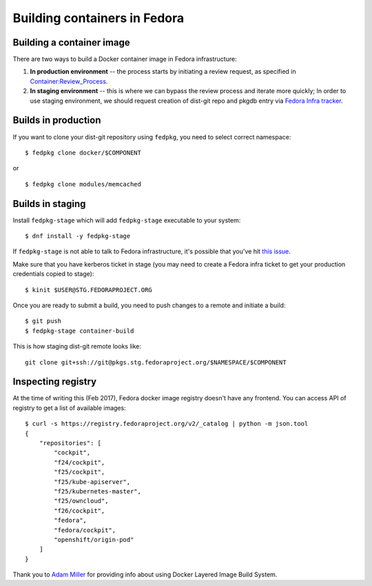 Building containers in Fedora
=============================

Building a container image
--------------------------

There are two ways to build a Docker container image in Fedora
infrastructure:

#. **In production environment** -- the process starts by initiating a
   review request, as specified in `Container:Review_Process <https://fedoraproject.org/wiki/Container:Review_Process>`__.
#. **In staging environment** -- this is where we can bypass the review
   process and iterate more quickly; In order to use staging
   environment, we should request creation of dist-git repo and pkgdb
   entry via `Fedora Infra
   tracker <https://pagure.io/fedora-infrastructure/issues>`__.


Builds in production
--------------------

If you want to clone your dist-git repository using ``fedpkg``, you need
to select correct namespace:

::

    $ fedpkg clone docker/$COMPONENT

or

::

    $ fedpkg clone modules/memcached


Builds in staging
-----------------


Install ``fedpkg-stage`` which will add ``fedpkg-stage`` executable to your
system:

::

    $ dnf install -y fedpkg-stage


If ``fedpkg-stage`` is not able to talk to Fedora infrastructure, it's possible
that you've hit `this issue
<https://bugzilla.redhat.com/show_bug.cgi?id=1422892>`__.

Make sure that you have kerberos ticket in stage (you may need to create a
Fedora infra ticket to get your production credentials copied to stage):

::

    $ kinit $USER@STG.FEDORAPROJECT.ORG

Once you are ready to submit a build, you need to push changes to a
remote and initiate a build:

::

    $ git push
    $ fedpkg-stage container-build


This is how staging dist-git remote looks like:

::

    git clone git+ssh://git@pkgs.stg.fedoraproject.org/$NAMESPACE/$COMPONENT


Inspecting registry
-------------------

At the time of writing this (Feb 2017), Fedora docker image registry
doesn't have any frontend. You can access API of registry to get a list
of available images:

::

    $ curl -s https://registry.fedoraproject.org/v2/_catalog | python -m json.tool
    {
        "repositories": [
            "cockpit",
            "f24/cockpit",
            "f25/cockpit",
            "f25/kube-apiserver",
            "f25/kubernetes-master",
            "f25/owncloud",
            "f26/cockpit",
            "fedora",
            "fedora/cockpit",
            "openshift/origin-pod"
        ]
    }

Thank you to `Adam Miller <User:maxamillion>`__ for providing info about
using Docker Layered Image Build System.
